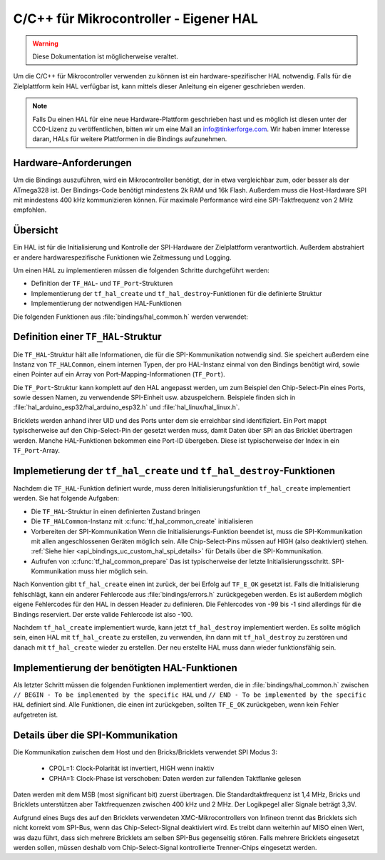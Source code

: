 
.. _api_bindings_uc_custom_hal:

C/C++ für Mikrocontroller - Eigener HAL
=======================================

.. warning::
 Diese Dokumentation ist möglicherweise veraltet.

Um die C/C++ für Mikrocontroller verwenden zu können
ist ein hardware-spezifischer HAL notwendig.
Falls für die Zielplattform kein HAL verfügbar ist,
kann mittels dieser Anleitung ein eigener geschrieben werden.

.. note::
  Falls Du einen HAL für eine neue Hardware-Plattform geschrieben hast
  und es möglich ist diesen unter der CC0-Lizenz zu veröffentlichen,
  bitten wir um eine Mail an info@tinkerforge.com. Wir haben immer
  Interesse daran, HALs für weitere Plattformen in die Bindings aufzunehmen.

Hardware-Anforderungen
----------------------

Um die Bindings auszuführen, wird ein Mikrocontroller benötigt,
der in etwa vergleichbar zum, oder besser als der ATmega328 ist.
Der Bindings-Code benötigt mindestens 2k RAM und 16k Flash. Außerdem
muss die Host-Hardware SPI mit mindestens 400 kHz kommunizieren können.
Für maximale Performance wird eine SPI-Taktfrequenz von 2 MHz empfohlen.

Übersicht
---------

Ein HAL ist für die Initialisierung und Kontrolle der SPI-Hardware
der Zielplattform verantwortlich. Außerdem abstrahiert er andere hardwarespezifische
Funktionen wie Zeitmessung und Logging.

Um einen HAL zu implementieren müssen die folgenden Schritte durchgeführt werden:

* Definition der ``TF_HAL``- und ``TF_Port``-Strukturen
* Implementierung der ``tf_hal_create`` und ``tf_hal_destroy``-Funktionen für die definierte Struktur
* Implementierung der notwendigen HAL-Funktionen

Die folgenden Funktionen aus :file:`bindings/hal_common.h` werden verwendet:

.. c:function:: int tf_hal_common_create(TF_HAL *hal)

 Initialisiert die ``TF_HALCommon``-Instanz die zum übergebenen ``TF_HAL`` gehört.
 Diese Funktion muss bei der HAL-Initialisierung so früh wie möglich aufgerufen werden.

.. c:function:: int tf_hal_common_prepare(TF_HAL *hal, uint8_t port_count, uint32_t port_discovery_timeout_us)

 Schließt die Initialisierung der ``TF_HALCommon``-Instanz, die zum übergebenen ``TF_HAL`` gehört,
 ab. Das ist typischerweise der letzte Schritt der HAL-Initialisierung. SPI-Kommunikation muss hier bereits
 möglich sein. Diese Funktion erwartet die Anzahl verwendbarer Ports, sowie einen Timeout in Mikrosekunden,
 der angibt, wie lange die Bindings versuchen sollen, ein Gerät an einem der Ports zu erreichen.
 :c:func:`tf_hal_common_prepare` baut dann eine Liste der erreichbaren Geräte und speichert diese in der ``TF_HALCommon``-Instanz.

Definition einer ``TF_HAL``-Struktur
------------------------------------

Die ``TF_HAL``-Struktur hält alle Informationen, die für die SPI-Kommunikation
notwendig sind. Sie speichert außerdem eine Instanz von ``TF_HALCommon``,
einem internen Typen, der pro HAL-Instanz einmal von den Bindings benötigt wird,
sowie einen Pointer auf ein Array von Port-Mapping-Informationen (``TF_Port``).

Die ``TF_Port``-Struktur kann komplett auf den HAL angepasst werden,
um zum Beispiel den Chip-Select-Pin eines Ports, sowie dessen Namen, zu verwendende
SPI-Einheit usw. abzuspeichern. Beispiele finden sich in :file:`hal_arduino_esp32/hal_arduino_esp32.h`
und :file:`hal_linux/hal_linux.h`.

Bricklets werden anhand ihrer UID und des Ports unter dem sie erreichbar sind identifiziert.
Ein Port mappt typischerweise auf den Chip-Select-Pin der gesetzt werden muss, damit Daten über SPI
an das Bricklet übertragen werden. Manche HAL-Funktionen bekommen eine Port-ID übergeben.
Diese ist typischerweise der Index in ein ``TF_Port``-Array.

Implemetierung der ``tf_hal_create`` und ``tf_hal_destroy``-Funktionen
----------------------------------------------------------------------

Nachdem die ``TF_HAL``-Funktion definiert wurde, muss deren Initialisierungsfunktion
``tf_hal_create`` implementiert werden. Sie hat folgende Aufgaben:

* Die ``TF_HAL``-Struktur in einen definierten Zustand bringen

* Die ``TF_HALCommon``-Instanz mit :c:func:`tf_hal_common_create` initialisieren

* Vorbereiten der SPI-Kommunikation
  Wenn die Initialisierungs-Funktion beendet ist, muss die SPI-Kommunikation mit allen angeschlossenen
  Geräten möglich sein. Alle Chip-Select-Pins müssen auf HIGH (also deaktiviert) stehen.
  :ref:`Siehe hier <api_bindings_uc_custom_hal_spi_details>` für Details über die SPI-Kommunikation.

* Aufrufen von :c:func:`tf_hal_common_prepare`
  Das ist typischerweise der letzte Initialisierungsschritt. SPI-Kommunikation muss hier möglich sein.

Nach Konvention gibt ``tf_hal_create`` einen int zurück, der bei Erfolg auf ``TF_E_OK``
gesetzt ist. Falls die Initialisierung fehlschlägt, kann ein anderer Fehlercode aus
:file:`bindings/errors.h` zurückgegeben werden. Es ist außerdem möglich eigene Fehlercodes
für den HAL in dessen Header zu definieren. Die Fehlercodes von -99 bis -1 sind allerdings für die
Bindings reserviert. Der erste valide Fehlercode ist also -100.

Nachdem ``tf_hal_create`` implementiert wurde, kann jetzt ``tf_hal_destroy`` implementiert werden.
Es sollte möglich sein, einen HAL mit ``tf_hal_create`` zu erstellen, zu verwenden,
ihn dann mit ``tf_hal_destroy`` zu zerstören und danach mit ``tf_hal_create`` wieder zu erstellen.
Der neu erstellte HAL muss dann wieder funktionsfähig sein.

Implementierung der benötigten HAL-Funktionen
---------------------------------------------

Als letzter Schritt müssen die folgenden Funktionen implementiert werden,
die in :file:`bindings/hal_common.h` zwischen
``// BEGIN - To be implemented by the specific HAL``
und
``// END - To be implemented by the specific HAL``
definiert sind.
Alle Funktionen, die einen int zurückgeben, sollten ``TF_E_OK`` zurückgeben, wenn
kein Fehler aufgetreten ist.

.. c:function:: int tf_hal_chip_select(TF_HAL *hal, uint8_t port_id, bool enable)

 Wenn ``enable`` true ist, wählt diese Funktion den Port mit der übergebenen ID für die folgende
 SPI-Kommunikation aus. Wenn ``enable`` false ist, wird der Port nicht mehr ausgewählt.

 .. note:
  ``enable`` ist true wenn der Chip-Select-Pin des Ports auf LOW gesetzt werden soll.
  :ref:`Siehe hier <api_bindings_uc_custom_hal_spi_details>` für Details über die SPI-Kommunikation.

 Abhängig von der Plattform müssen hier mehrere Schritte durchgeführt werden.
 Zum Beispiel muss auf einem Arduino ``begin/endTransaction`` aufgerufen werden
 um sicherzustellen, dass die SPI-Konfiguration angewendet wird.

 Die Bindings stellen sicher, dass immer nur ein Port gleichzeitig ausgewählt wird.

.. c:function:: int tf_hal_transceive(TF_HAL *hal, uint8_t port_id, const uint8_t *write_buffer, uint8_t *read_buffer, uint32_t length)

 Überträgt ``length`` Bytes an Daten aus dem ``write_buffer`` zum Bricklet und empfängt währenddessen
 die selbe Menge an Bytes vom Bricklet in den ``read_buffer`` (da SPI bidirektional ist). Die übergebenen
 Buffer sind immer groß genug um ``length`` Bytes zu lesen oder zu schreiben.

 Diese Funktion wird nur aufgerufen, wenn zuvor :c:func:`tf_hal_chip_select` mit der selben Port-ID
 und ``enable=true`` aufgerufen wurde.

 Falls die Zielplattform DMA unterstützt, kann hier ein Transfer initiiert werden, es muss aber blockiert
 werden bis die Daten übertragen wurden.

 Falls die Zielplattform kooperatives Multitasking unterstützt, kann, nachdem ein Transfer initiiert wurde,
 ``yield`` o.Ä. aufgerufen werden. Um sicherzustellen, dass während die Bindings während des Transfers nicht
 verwendet werden, sollten sie wie folgt gesperrt werden:

 .. code-block:: c

  TF_HALCommon *common = tf_hal_get_common(hal);
  common->locked = true

 Nachdem der Transfer abgeschlossen ist, sollten die Bindings wieder entsperrt werden, damit sie weiter
 verwendet werden können.

 .. note:
  Wenn nur ein Byte übertragen wird, sollte auch bei Einsatz von DMA nicht ``yield`` o.Ä. aufgerufen werden,
  da Ein-Byte-Transfers typischerweise von der Callback-Poll-Logik ausgeführt werden. Damit ein Pollen
  nach Callbacks mit Timeout 0 möglichst schnell ist sollte hier auf das ``yield`` verzichtet werden.
  Falls ein größerer Timeout verwendet wird, wird ``tf_hal_callback_tick`` nach dem Pollen :c:func:`tf_hal_sleep_us`
  aufrufen. Dort kann dann ``yield`` aufgerufen werden.

.. c:function:: uint32_t tf_hal_current_time_us(TF_HAL *hal)

 Gibt die aktuelle Zeit in Mikrosekunden zurück. Diese Zeit muss keine Relation zu einer "echten" Zeit haben,
 aber monoton außer bei Überläufen sein.

.. c:function:: void tf_hal_sleep_us(TF_HAL *hal, uint32_t us)

 Blockiert für die übergebene Zeit in Mikrosekunden. Falls die Plattform kooperatives
 Multitasking unterstützt, können die Bindings hier gesperrt und danach durch ``yield``
 pausiert werden. Siehe :c:func:`tf_hal_transceive` für Details.

 .. note:
  Die Zeit muss nur ungefähr eingehalten werden, falls deutlich länger als die übergebene Zeit
  blockiert wird, kann die Performance allerdings schlechter ausfallen.

.. c:function:: TF_HALCommon *tf_hal_get_common(TF_HAL *hal)

 Gibt die ``TF_HALCommon``-Instanz zurück, die zum übergebenen ``TF_HAL`` gehört.

.. c:function:: char tf_hal_get_port_name(TF_HAL *hal, uint8_t port_id)

 Gibt den Port-Namen (typischerweise ein Buchstabe zwischen 'A' and 'Z') für die übergebene Port-ID zurück.
 Der Name wird in ``get_identity``-Rückgaben eingefügt, falls das Gerät direkt mit dem Host
 verbunden ist.

.. c:function:: void tf_hal_log_message(const char *msg, size_t len)

 Loggt die übergebene Nachricht. Die Nachricht hat eine Länge von ``len`` und ist **nicht** null-terminiert.
 Abhängig von der Plattform kann hier z.B. eine serielle Konsole (Arduino) oder die Standardausgabe (Linux)
 verwendet werden. Es kann auch in eine Log-Datei geschrieben werden.

 .. note:
  Diese Funktion darf nicht annehmen, dass die HAL-Initialisierung erfolgreich war,
  damit auch Fehler die während dieser auftreten geloggt werden können.

.. c:function:: void tf_hal_log_newline()

 Loggt das/die plattformspezifischen Zeilenumbruchszeichen.

.. c:function:: const char *tf_hal_strerror(int e_code)

 Gibt eine Fehlerbeschreibung für den übergebenen Fehlercode zurück.
 Um so platzeffizient wie möglich zu sein, kann diese Funktion komplett entfernt werden,
 falls ``TF_IMPLEMENT_STRERROR`` nicht in :file:`bindings/config.h` definiert ist.

 Fehlercodes die von den Bindings verwendet werden können durch Einbinden von :file:`bindings/error_cases.h`
 behandelt werden.

 Zur Implementierung kann die folgende Vorlage verwendet werden:

 .. code-block:: c

  #ifdef TF_IMPLEMENT_STRERROR
  const char *tf_hal_strerror(int e_code) {
      switch(e_code) {
          #include "../bindings/error_cases.h"
          /* Add HAL specific error codes here, for example:
          case TF_E_OPEN_GPIO_FAILED:
              return "failed to open GPIO";
          */
          default:
              return "unknown error";
      }
  }
  #endif

.. _api_bindings_uc_custom_hal_spi_details:

Details über die SPI-Kommunikation
----------------------------------

Die Kommunikation zwischen dem Host und den Bricks/Bricklets verwendet SPI Modus 3:

 * CPOL=1: Clock-Polarität ist invertiert, HIGH wenn inaktiv
 * CPHA=1: Clock-Phase ist verschoben: Daten werden zur fallenden Taktflanke gelesen

Daten werden mit dem MSB (most significant bit) zuerst übertragen.
Die Standardtaktfrequenz ist 1,4 MHz, Bricks und Bricklets unterstützen aber
Taktfrequenzen zwischen 400 kHz und 2 MHz. Der Logikpegel aller Signale beträgt 3,3V.

Aufgrund eines Bugs des auf den Bricklets verwendeten XMC-Mikrocontrollers von
Infineon trennt das Bricklets sich nicht korrekt vom SPI-Bus, wenn das
Chip-Select-Signal deaktiviert wird. Es treibt dann weiterhin auf MISO einen
Wert, was dazu führt, dass sich mehrere Bricklets am selben SPI-Bus gegenseitig
stören. Falls mehrere Bricklets eingesetzt werden sollen, müssen deshalb vom
Chip-Select-Signal kontrollierte Trenner-Chips eingesetzt werden.
